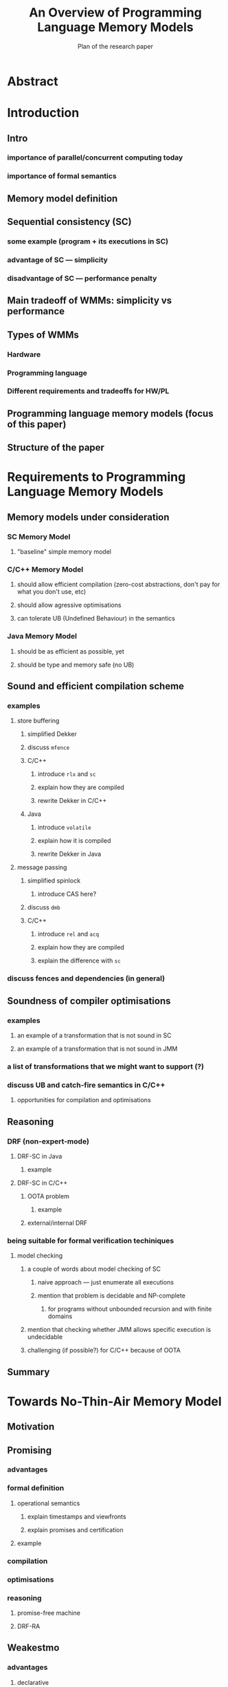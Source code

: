 #+TITLE: An Overview of Programming Language Memory Models
#+SUBTITLE: Plan of the research paper

* Abstract 
* Introduction
** Intro
*** importance of parallel/concurrent computing today
*** importance of formal semantics
** Memory model definition
** Sequential consistency (SC)
*** some example (program + its executions in SC)
*** advantage of SC --- simplicity
*** disadvantage of SC --- performance penalty
** Main tradeoff of WMMs: simplicity vs performance
** Types of WMMs
*** Hardware
*** Programming language
*** Different requirements and tradeoffs for HW/PL
** Programming language memory models (focus of this paper)
** Structure of the paper
* Requirements to Programming Language Memory Models
** Memory models under consideration
*** SC Memory Model 
**** "baseline" simple memory model
*** C/C++ Memory Model
**** should allow efficient compilation (zero-cost abstractions, don't pay for what you don't use, etc)
**** should allow agressive optimisations
**** can tolerate UB (Undefined Behaviour) in the semantics
*** Java Memory Model
**** should be as efficient as possible, yet
**** should be type and memory safe (no UB)
** Sound and efficient compilation scheme
*** examples
**** store buffering
***** simplified Dekker
***** discuss ~mfence~
***** C/C++ 
****** introduce ~rlx~ and ~sc~
****** explain how they are compiled
****** rewrite Dekker in C/C++
***** Java
****** introduce ~volatile~
****** explain how it is compiled
****** rewrite Dekker in Java
**** message passing
***** simplified spinlock
****** introduce CAS here?
***** discuss ~dmb~
***** C/C++
****** introduce ~rel~ and ~acq~
****** explain how they are compiled
****** explain the difference with ~sc~
*** discuss fences and dependencies (in general)
** Soundness of compiler optimisations
*** examples
**** an example of a transformation that is not sound in SC
**** an example of a transformation that is not sound in JMM
*** a list of transformations that we might want to support (?)
*** discuss UB and catch-fire semantics in C/C++
**** opportunities for compilation and optimisations
** Reasoning
*** DRF (non-expert-mode)
**** DRF-SC in Java
***** example
**** DRF-SC in C/C++
***** OOTA problem
****** example
***** external/internal DRF
*** being suitable for formal verification techiniques
**** model checking 
***** a couple of words about model checking of SC
****** naive approach --- just enumerate all executions
****** mention that problem is decidable and NP-complete 
******* for programs without unbounded recursion and with finite domains
***** mention that checking whether JMM allows specific execution is undecidable
***** challenging (if possible?) for C/C++ because of OOTA
** Summary
* Towards No-Thin-Air Memory Model
** Motivation 
** Promising
*** advantages
*** formal definition
**** operational semantics
***** explain timestamps and viewfronts
***** explain promises and certification
**** example
*** compilation
*** optimisations
*** reasoning
**** promise-free machine
**** DRF-RA
** Weakestmo
*** advantages
**** declarative
**** mention support for SC accesses
*** introduce event structures
*** formal definition
**** example
*** compilation
*** optimisations
*** reasoning
**** DRF-RLX
**** discuss model checking (not yet published) (?)
** Relaxed Modular Dependencies
*** advantages
**** mention that semantics is denotational
*** formal definition
**** example
*** compilation
*** optimisation
*** reasoning
**** discuss challenges for model checking
* Other Models
** JS/WASM Memory Model
*** introduce ~SharedArrayBuffer~
*** discuss mixed-size accesses
*** formal definition
**** examples (?)
*** compilation
*** optimisations

** OCaml Memory Model
*** intro (Multicore OCaml)
*** formal definition
**** axiomatic and operational version
*** compilation
*** optimisation
*** reasoning
**** local DRF
* Comparison
** Summary table
*** style: execution graphs, event structures, abstract machine
*** efficient compilation
*** compiler optimisations
*** DRF
*** UB
*** no OOTA
*** suitable for model checking
*** subjective complexity
** Summary table with compilation mappings (?)
** Summary table with supported optimisations (?)
** Summary table with performance overhead (?)
* Discussion and Open Problems
